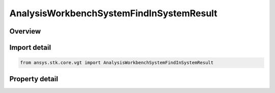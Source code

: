 AnalysisWorkbenchSystemFindInSystemResult
=========================================

.. py:class:: ansys.stk.core.vgt.AnalysisWorkbenchSystemFindInSystemResult

   Bases: :py:class:`~ansys.stk.core.vgt.IAnalysisWorkbenchMethodCallResult`

   Contains the results returned with IAgCrdnSystem.FindInSystem method.

.. py:currentmodule:: AnalysisWorkbenchSystemFindInSystemResult

Overview
--------

.. tab-set::

    .. tab-item:: Properties
        
        .. list-table::
            :header-rows: 0
            :widths: auto

            * - :py:attr:`~ansys.stk.core.vgt.AnalysisWorkbenchSystemFindInSystemResult.is_valid`
              - True indicates the method call was successful.
            * - :py:attr:`~ansys.stk.core.vgt.AnalysisWorkbenchSystemFindInSystemResult.position`
              - A position vector.
            * - :py:attr:`~ansys.stk.core.vgt.AnalysisWorkbenchSystemFindInSystemResult.velocity`
              - A velocity vector.
            * - :py:attr:`~ansys.stk.core.vgt.AnalysisWorkbenchSystemFindInSystemResult.rate`
              - Rate of change.
            * - :py:attr:`~ansys.stk.core.vgt.AnalysisWorkbenchSystemFindInSystemResult.orientation`
              - Orientation.



Import detail
-------------

.. code-block:: python

    from ansys.stk.core.vgt import AnalysisWorkbenchSystemFindInSystemResult


Property detail
---------------

.. py:property:: is_valid
    :canonical: ansys.stk.core.vgt.AnalysisWorkbenchSystemFindInSystemResult.is_valid
    :type: bool

    True indicates the method call was successful.

.. py:property:: position
    :canonical: ansys.stk.core.vgt.AnalysisWorkbenchSystemFindInSystemResult.position
    :type: ICartesian3Vector

    A position vector.

.. py:property:: velocity
    :canonical: ansys.stk.core.vgt.AnalysisWorkbenchSystemFindInSystemResult.velocity
    :type: ICartesian3Vector

    A velocity vector.

.. py:property:: rate
    :canonical: ansys.stk.core.vgt.AnalysisWorkbenchSystemFindInSystemResult.rate
    :type: ICartesian3Vector

    Rate of change.

.. py:property:: orientation
    :canonical: ansys.stk.core.vgt.AnalysisWorkbenchSystemFindInSystemResult.orientation
    :type: IOrientation

    Orientation.


